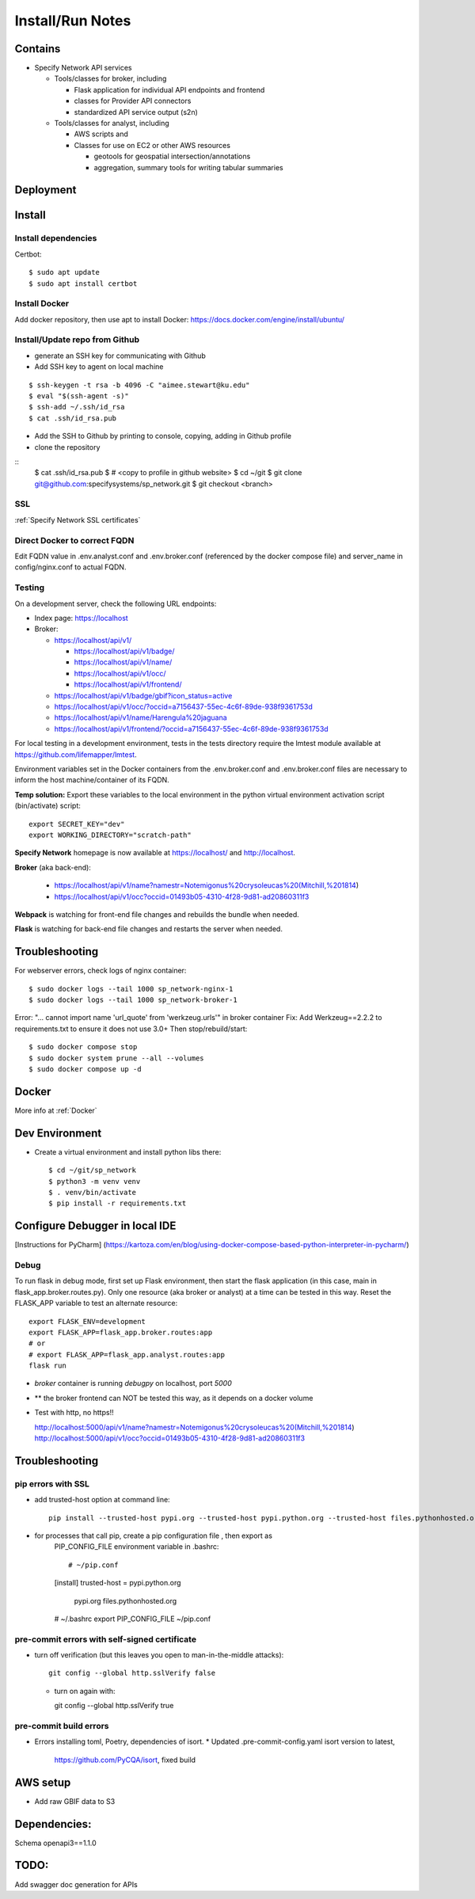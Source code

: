Install/Run Notes
#########################

Contains
============

* Specify Network API services

  * Tools/classes for broker, including

    * Flask application for individual API endpoints and frontend
    * classes for Provider API connectors
    * standardized API service output (s2n)

  * Tools/classes for analyst, including

    * AWS scripts and
    * Classes for use on EC2 or other AWS resources

      * geotools for geospatial intersection/annotations
      * aggregation, summary tools for writing tabular summaries

Deployment
===================================

Install
======================================

Install dependencies
---------------------------------------

Certbot::

    $ sudo apt update
    $ sudo apt install certbot


Install Docker
---------------------------------------

Add docker repository, then use apt to install Docker:
https://docs.docker.com/engine/install/ubuntu/

Install/Update repo from Github
---------------------------------------

* generate an SSH key for communicating with Github
* Add SSH key to agent on local machine

::

    $ ssh-keygen -t rsa -b 4096 -C "aimee.stewart@ku.edu"
    $ eval "$(ssh-agent -s)"
    $ ssh-add ~/.ssh/id_rsa
    $ cat .ssh/id_rsa.pub

* Add the SSH to Github by printing to console, copying, adding in Github profile
* clone the repository

::
    $ cat .ssh/id_rsa.pub
    $ # <copy to profile in github website>
    $ cd ~/git
    $ git clone git@github.com:specifysystems/sp_network.git
    $ git checkout <branch>

SSL
-----------------------------------
:ref:`Specify Network SSL certificates`


Direct Docker to correct FQDN
------------------------------------

Edit FQDN value in .env.analyst.conf and .env.broker.conf (referenced by the docker
compose file) and server_name in config/nginx.conf to actual FQDN.


Testing
---------------------------------------
On a development server, check the following URL endpoints:

* Index page: https://localhost

* Broker:

  * https://localhost/api/v1/

    * https://localhost/api/v1/badge/
    * https://localhost/api/v1/name/
    * https://localhost/api/v1/occ/
    * https://localhost/api/v1/frontend/

  * https://localhost/api/v1/badge/gbif?icon_status=active
  * https://localhost/api/v1/occ/?occid=a7156437-55ec-4c6f-89de-938f9361753d
  * https://localhost/api/v1/name/Harengula%20jaguana
  * https://localhost/api/v1/frontend/?occid=a7156437-55ec-4c6f-89de-938f9361753d

For local testing in a development environment, tests in the tests directory
require the lmtest module available at https://github.com/lifemapper/lmtest.

Environment variables set in the Docker containers from the .env.broker.conf and
.env.broker.conf files are necessary to inform the host machine/container of its FQDN.

**Temp solution:** Export these variables to the local environment in the python
virtual environment activation script (bin/activate) script::

    export SECRET_KEY="dev"
    export WORKING_DIRECTORY="scratch-path"


**Specify Network** homepage is now available at https://localhost/ and http://localhost.

**Broker** (aka back-end):

   * https://localhost/api/v1/name?namestr=Notemigonus%20crysoleucas%20(Mitchill,%201814)
   * https://localhost/api/v1/occ?occid=01493b05-4310-4f28-9d81-ad20860311f3

**Webpack** is watching for front-end file changes and rebuilds the bundle when
needed.

**Flask** is watching for back-end file changes and restarts the server when
needed.

Troubleshooting
===========================================

For webserver errors, check logs of nginx container::

    $ sudo docker logs --tail 1000 sp_network-nginx-1
    $ sudo docker logs --tail 1000 sp_network-broker-1


Error: "... cannot import name 'url_quote' from 'werkzeug.urls'" in broker container
Fix: Add Werkzeug==2.2.2 to requirements.txt to ensure it does not use 3.0+
Then stop/rebuild/start::

    $ sudo docker compose stop
    $ sudo docker system prune --all --volumes
    $ sudo docker compose up -d

Docker
=================================

More info at :ref:`Docker`


Dev Environment
==========================

* Create a virtual environment and install python libs there::

    $ cd ~/git/sp_network
    $ python3 -m venv venv
    $ . venv/bin/activate
    $ pip install -r requirements.txt


Configure Debugger in local IDE
========================================

[Instructions for PyCharm]
(https://kartoza.com/en/blog/using-docker-compose-based-python-interpreter-in-pycharm/)

Debug
-------------------------------------------

To run flask in debug mode, first set up Flask environment, then start the flask
application (in this case, main in flask_app.broker.routes.py).  Only one resource
(aka broker or analyst) at a time can be tested in this way.
Reset the FLASK_APP variable to test an alternate resource::

    export FLASK_ENV=development
    export FLASK_APP=flask_app.broker.routes:app
    # or
    # export FLASK_APP=flask_app.analyst.routes:app
    flask run

* `broker` container is running `debugpy` on localhost, port `5000`
* ** the broker frontend can NOT be tested this way, as it depends on a docker volume

* Test with http, no https!!

  http://localhost:5000/api/v1/name?namestr=Notemigonus%20crysoleucas%20(Mitchill,%201814)
  http://localhost:5000/api/v1/occ?occid=01493b05-4310-4f28-9d81-ad20860311f3

Troubleshooting
======================================

pip errors with SSL
-------------------------------------------

* add trusted-host option at command line::

    pip install --trusted-host pypi.org --trusted-host pypi.python.org --trusted-host files.pythonhosted.org ~/git/lmpy

* for processes that call pip, create a pip configuration file , then export as
    PIP_CONFIG_FILE environment variable in .bashrc::

    # ~/pip.conf
    [install]
    trusted-host = pypi.python.org
                   pypi.org
                   files.pythonhosted.org

    # ~/.bashrc
    export PIP_CONFIG_FILE ~/pip.conf

pre-commit errors with self-signed certificate
---------------------------------------------------------

* turn off verification (but this leaves you open to man-in-the-middle attacks)::

    git config --global http.sslVerify false

  * turn on again with::

    git config --global http.sslVerify true


pre-commit build errors
--------------------------------------

* Errors installing toml, Poetry, dependencies of isort.
  * Updated .pre-commit-config.yaml isort version to latest,
     https://github.com/PyCQA/isort, fixed build

AWS setup
===================================

* Add raw GBIF data to S3




Dependencies:
==============

Schema openapi3==1.1.0


TODO:
============

Add swagger doc generation for APIs